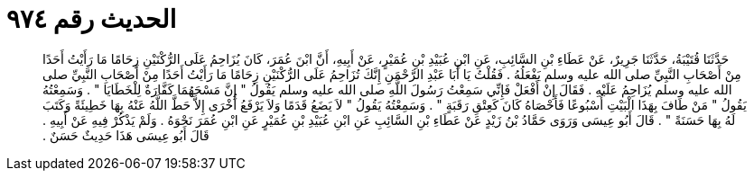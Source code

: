 
= الحديث رقم ٩٧٤

[quote.hadith]
حَدَّثَنَا قُتَيْبَةُ، حَدَّثَنَا جَرِيرٌ، عَنْ عَطَاءِ بْنِ السَّائِبِ، عَنِ ابْنِ عُبَيْدِ بْنِ عُمَيْرٍ، عَنْ أَبِيهِ، أَنَّ ابْنَ عُمَرَ، كَانَ يُزَاحِمُ عَلَى الرُّكْنَيْنِ زِحَامًا مَا رَأَيْتُ أَحَدًا مِنْ أَصْحَابِ النَّبِيِّ صلى الله عليه وسلم يَفْعَلُهُ ‏.‏ فَقُلْتُ يَا أَبَا عَبْدِ الرَّحْمَنِ إِنَّكَ تُزَاحِمُ عَلَى الرُّكْنَيْنِ زِحَامًا مَا رَأَيْتُ أَحَدًا مِنْ أَصْحَابِ النَّبِيِّ صلى الله عليه وسلم يُزَاحِمُ عَلَيْهِ ‏.‏ فَقَالَ إِنْ أَفْعَلْ فَإِنِّي سَمِعْتُ رَسُولَ اللَّهِ صلى الله عليه وسلم يَقُولُ ‏"‏ إِنَّ مَسْحَهُمَا كَفَّارَةٌ لِلْخَطَايَا ‏"‏ ‏.‏ وَسَمِعْتُهُ يَقُولُ ‏"‏ مَنْ طَافَ بِهَذَا الْبَيْتِ أُسْبُوعًا فَأَحْصَاهُ كَانَ كَعِتْقِ رَقَبَةٍ ‏"‏ ‏.‏ وَسَمِعْتُهُ يَقُولُ ‏"‏ لاَ يَضَعُ قَدَمًا وَلاَ يَرْفَعُ أُخْرَى إِلاَّ حَطَّ اللَّهُ عَنْهُ بِهَا خَطِيئَةً وَكَتَبَ لَهُ بِهَا حَسَنَةً ‏"‏ ‏.‏ قَالَ أَبُو عِيسَى وَرَوَى حَمَّادُ بْنُ زَيْدٍ عَنْ عَطَاءِ بْنِ السَّائِبِ عَنِ ابْنِ عُبَيْدِ بْنِ عُمَيْرٍ عَنِ ابْنِ عُمَرَ نَحْوَهُ ‏.‏ وَلَمْ يَذْكُرْ فِيهِ عَنْ أَبِيهِ ‏.‏ قَالَ أَبُو عِيسَى هَذَا حَدِيثٌ حَسَنٌ ‏.‏